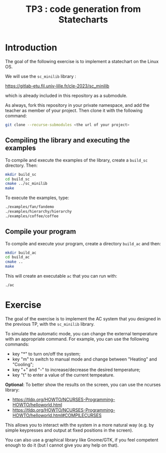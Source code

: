 #+TITLE: TP3 : code generation from Statecharts

* Introduction 

  The goal of the following exercise is to implement a statechart on
  the Linux OS.

  We will use the =sc_minilib= library :

  [[https://gitlab-etu.fil.univ-lille.fr/cle-2023/sc_minilib]]

  which is already included in this repository as a submodule.

  As always, fork this repository in your private namespace, and add
  the teacher as member of your project.  Then clone it with the
  following command:

  #+begin_src sh
  git clone --recurse-submodules <the url of your project>
  #+end_src
  

** Compiling the library and executing the examples

   To compile and execute the examples of the library, create a
   =build_sc= directory. Then:
   #+begin_src sh
   mkdir build_sc
   cd build_sc
   cmake ../sc_minilib
   make
   #+end_src

   To execute the examples, type: 
   #+BEGIN_SRC sh
   ./examples/fan/fandemo
   ./examples/hierarchy/hierarchy
   ./examples/coffee/coffee
   #+END_SRC


** Compile your program

   To compile and execute your program, create a directory =build_ac= and then:
   #+begin_src sh
   mkdir build_ac
   cd build_ac
   cmake ..
   make
   #+end_src

   This will create an executable =ac= that you can run with:
   #+begin_src sh
   ./ac 
   #+end_src

   
* Exercise

  The goal of the exercise is to implement the AC system that you
  designed in the previous TP, with the =sc_minilib= library.

  To simulate the automatic mode, you can change the external
  temperature with an appropriate command. For example, you can use
  the following commands:

  - key "*" to turn on/off the system;
  - key "m" to switch to manual mode and change between "Heating"
    and "Cooling";
  - key "+" and "-" to increase/decrease the desired temperature;
  - key "t" to enter a value of the current tempeature.

  *Optional*: To better show the results on the screen, you can use
  the ncurses library:
  
  - https://tldp.org/HOWTO/NCURSES-Programming-HOWTO/helloworld.html
  - https://tldp.org/HOWTO/NCURSES-Programming-HOWTO/helloworld.html#COMPILECURSES

  This allows you to interact with the system in a more natural way
  (e.g. by simple keypresses and output at fixed positions in the
  screen).

  You can also use a graphical library like Gnome/GTK, if you feel
  competent enough to do it (but I cannot give you any help on that).
